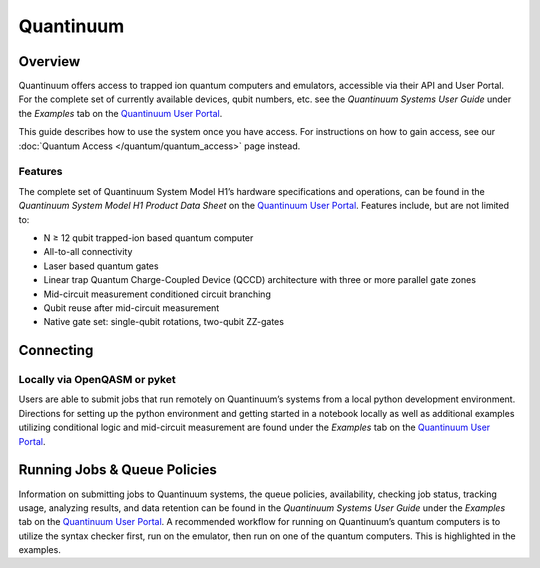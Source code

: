 **********
Quantinuum
**********

Overview
========
Quantinuum offers access to trapped ion quantum computers and emulators, accessible via their API and User Portal. For the complete set of currently available devices, qubit numbers, etc. see the *Quantinuum Systems User Guide* under the *Examples* tab on the `Quantinuum User Portal <https://um.qapi.quantinuum.com/>`__. 

This guide describes how to use the system once you have access. For
instructions on how to gain access, see our :doc:`Quantum Access
</quantum/quantum_access>` page instead.

Features
--------
The complete set of Quantinuum System Model H1’s hardware specifications and operations, can be found in the *Quantinuum System Model H1 Product Data Sheet* on the `Quantinuum User Portal <https://um.qapi.quantinuum.com/>`__. Features include, but are not limited to:

* N ≥ 12 qubit trapped-ion based quantum computer

* All-to-all connectivity

* Laser based quantum gates

* Linear trap Quantum Charge-Coupled Device (QCCD) architecture with three or more parallel gate zones

* Mid-circuit measurement conditioned circuit branching

* Qubit reuse after mid-circuit measurement

* Native gate set: single-qubit rotations, two-qubit ZZ-gates


Connecting
==========

.. _quantinuum-local:

Locally via OpenQASM or pyket 
-----------------------------
Users are able to submit jobs that run remotely on Quantinuum’s systems from a local python development environment. Directions for setting up the python environment and getting started in a notebook locally as well as additional examples utilizing conditional logic and mid-circuit measurement are found under the *Examples* tab on the `Quantinuum User Portal <https://um.qapi.quantinuum.com/>`__. 

Running Jobs & Queue Policies
=============================
Information on submitting jobs to Quantinuum systems, the queue policies, availability, checking job status, tracking usage, analyzing results, and data retention can be found in the *Quantinuum Systems User Guide* under the *Examples* tab on the `Quantinuum User Portal <https://um.qapi.quantinuum.com/>`__. A recommended workflow for running on Quantinuum’s quantum computers is to utilize the syntax checker first, run on the emulator, then run on one of the quantum computers. This is highlighted in the examples.


